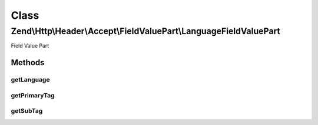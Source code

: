 .. Http/Header/Accept/FieldValuePart/LanguageFieldValuePart.php generated using docpx on 01/30/13 03:02pm


Class
*****

Zend\\Http\\Header\\Accept\\FieldValuePart\\LanguageFieldValuePart
==================================================================

Field Value Part

Methods
-------

getLanguage
+++++++++++

.. function:: getLanguage()



getPrimaryTag
+++++++++++++

.. function:: getPrimaryTag()



getSubTag
+++++++++

.. function:: getSubTag()



